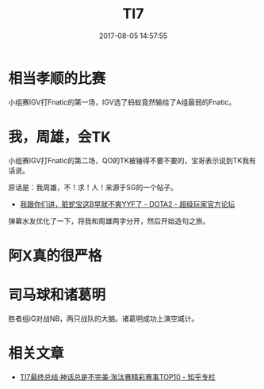#+TITLE: TI7
#+DATE: 2017-08-05 14:57:55

* 相当孝顺的比赛
小组赛IGV打Fnatic的第一场，IGV选了蚂蚁竟然输给了A组最弱的Fnatic。

* 我，周雄，会TK
小组赛IGV打Fnatic的第二场，QO的TK被锤得不要不要的，宝哥表示说到TK我有话说。

原话是：我周雄，不！求！人！来源于SG的一个帖子。
- [[http://bbs.sgamer.com/thread-13451700-1-1.html][我跟你们讲，脏蛇宝这B早就不爽YYF了 - DOTA2 - 超级玩家官方论坛]]

弹幕水友优化了一下，将我和周雄两字分开，然后开始造句之旅。

* 阿X真的很严格
* 司马球和诸葛明
胜者组iG对战NB，两只战队的大脑。诸葛明成功上演空城计。

* 相关文章
- [[https://zhuanlan.zhihu.com/p/28488891][TI7最终总结·神话总是不完美·淘汰赛精彩赛事TOP10 - 知乎专栏]]
